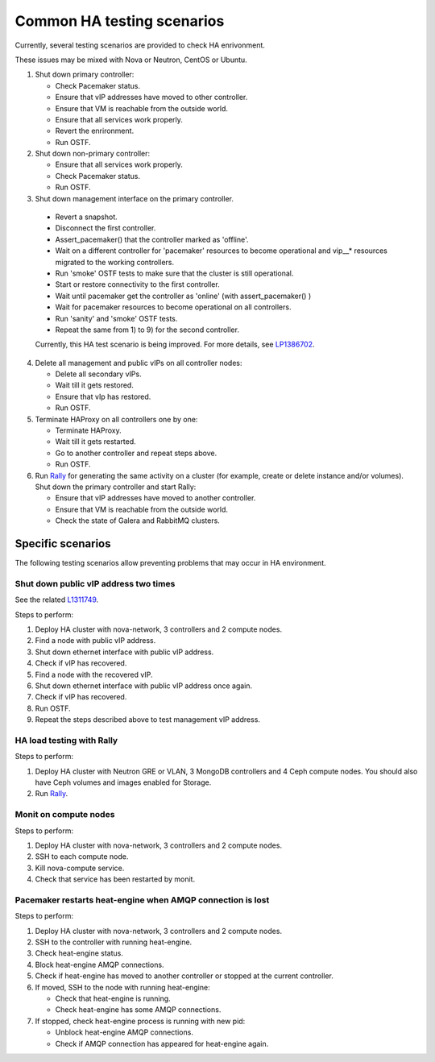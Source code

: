 .. _ha-testing-scenarios-ops:

Common HA testing scenarios
===========================

Currently, several testing scenarios are provided
to check HA enrivonment.

These issues may be mixed with Nova or Neutron, CentOS or Ubuntu.

1. Shut down primary controller:

   * Check Pacemaker status.

   * Ensure that vIP addresses have moved to other controller.

   * Ensure that VM is reachable from
     the outside world.

   * Ensure that all services work properly.
   
   * Revert the enrironment.

   * Run OSTF.

2. Shut down non-primary controller:

   * Ensure that all services work properly.

   * Check Pacemaker status.

   * Run OSTF.

3. Shut down management interface on the primary controller.
   
  * Revert a snapshot.

  * Disconnect the first controller.

  * Assert_pacemaker() that the controller marked as 'offline'.

  * Wait on a different controller for 'pacemaker' resources
    to become operational and vip__* resources migrated to the
    working controllers.

  * Run 'smoke' OSTF tests to make sure that the cluster is still operational.

  * Start or restore connectivity to the first controller.
  
  * Wait until pacemaker get the controller as 'online' (with assert_pacemaker() )

  * Wait for pacemaker resources to become operational on all controllers.

  * Run 'sanity' and 'smoke' OSTF tests.

  * Repeat the same from 1) to 9) for the second controller.

  Currently, this HA test scenario is being improved.
  For more details, see `LP1386702 <https://bugs.launchpad.net/fuel/+bug/1386702>`_.

4. Delete all management and public vIPs on all controller nodes:

   * Delete all secondary vIPs.

   * Wait till it gets restored.

   * Ensure that vIp has restored.

   * Run OSTF.

5. Terminate HAProxy on all controllers one by one:
	
   * Terminate HAProxy.

   * Wait till it gets restarted.

   * Go to another controller and repeat steps above.

   * Run OSTF.

6. Run `Rally <https://wiki.openstack.org/wiki/Rally>`_
   for generating the same activity on a cluster (for example,
   create or delete instance and/or volumes). Shut down the primary controller
   and start Rally:

   * Ensure that vIP addresses have moved to another controller.

   * Ensure that VM is reachable from the outside world.

   * Check the state of Galera and RabbitMQ clusters.

Specific scenarios
------------------

The following testing scenarios allow preventing
problems that may occur in HA environment.

Shut down public vIP address two times
++++++++++++++++++++++++++++++++++++++

See the related `L1311749 <https://bugs.launchpad.net/fuel/+bug/1311749>`_.

Steps to perform:

1. Deploy HA cluster with nova-network, 3 controllers and 2 compute nodes.

2. Find a node with public vIP address.

3. Shut down ethernet interface with public vIP address.

4. Check if vIP has recovered.

5. Find a node with the recovered vIP.

6. Shut down ethernet interface with public vIP address once again.

7. Check if vIP has recovered.

8. Run OSTF.

9. Repeat the steps described above to test management vIP address.


HA load testing with Rally
++++++++++++++++++++++++++

Steps to perform:

1. Deploy HA cluster with Neutron GRE or VLAN, 3 MongoDB controllers and 4 Ceph compute nodes.
   You should also have Ceph volumes and images enabled for Storage.

2. Run `Rally <https://wiki.openstack.org/wiki/Rally>`_.


Monit on compute nodes
++++++++++++++++++++++

Steps to perform:

1. Deploy HA cluster with nova-network, 3 controllers and 2 compute nodes.

2. SSH to each compute node.

3. Kill nova-compute service.

4. Check that service has been restarted by monit.

Pacemaker restarts heat-engine when AMQP connection is lost
+++++++++++++++++++++++++++++++++++++++++++++++++++++++++++

Steps to perform:

1. Deploy HA cluster with nova-network, 3 controllers and 2 compute nodes.

2. SSH to the controller with running heat-engine.

3. Check heat-engine status.

4. Block heat-engine AMQP connections.

5. Check if heat-engine has moved to another controller or stopped
   at the current controller.

6. If moved, SSH to the node with running heat-engine:

   * Check that heat-engine is running.

   * Check heat-engine has some AMQP connections.

7. If stopped, check heat-engine process is running with new pid:

   * Unblock heat-engine AMQP connections.

   * Check if AMQP connection has appeared for heat-engine again.



